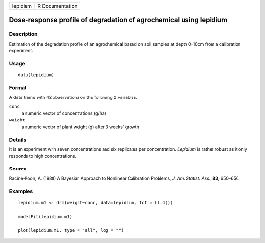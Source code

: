 +----------+-----------------+
| lepidium | R Documentation |
+----------+-----------------+

Dose-response profile of degradation of agrochemical using lepidium
-------------------------------------------------------------------

Description
~~~~~~~~~~~

Estimation of the degradation profile of an agrochemical based on soil
samples at depth 0-10cm from a calibration experiment.

Usage
~~~~~

::

   data(lepidium)

Format
~~~~~~

A data frame with 42 observations on the following 2 variables.

``conc``
   a numeric vector of concentrations (g/ha)

``weight``
   a numeric vector of plant weight (g) after 3 weeks' growth

Details
~~~~~~~

It is an experiment with seven concentrations and six replicates per
concentration. *Lepidium* is rather robust as it only responds to high
concentrations.

Source
~~~~~~

Racine-Poon, A. (1988) A Bayesian Approach to Nonlinear Calibration
Problems, *J. Am. Statist. Ass.*, **83**, 650–656.

Examples
~~~~~~~~

::


   lepidium.m1 <- drm(weight~conc, data=lepidium, fct = LL.4())

   modelFit(lepidium.m1)

   plot(lepidium.m1, type = "all", log = "")
